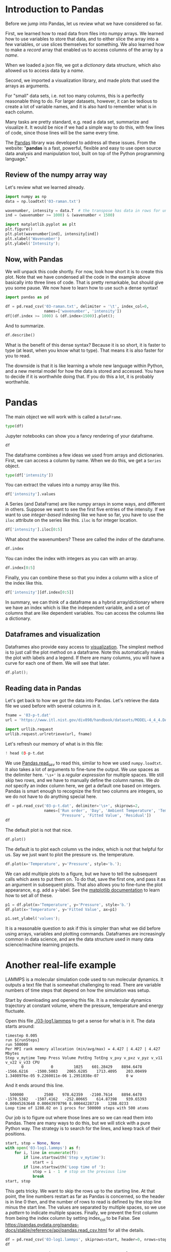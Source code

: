 #+PROPERTY: header-args:jupyter-python  :session jupyter-python-608625e2850047c5400b86952874609c

* Introduction to Pandas

Before we jump into Pandas, let us review what we have considered so far.

First, we learned how to read data from files into numpy arrays. We learned how to use variables to store that data, and to either slice the array into a few variables, or use slices themselves for something. We also learned how to make a /record/ array that enabled us to access columns of the array by a /name/.

When we loaded a json file, we got a /dictionary/ data structure, which also allowed us to access data by a /name/.

Second, we imported a visualization library, and made plots that used the arrays as arguments.

For "small" data sets, i.e. not too many columns, this is a perfectly reasonable thing to do. For larger datasets, however, it can be tedious to create a lot of variable names, and it is also hard to remember what is in each column.

Many tasks are pretty standard, e.g. read a data set, summarize and visualize it. It would be nice if we had a simple way to do this, with few lines of code, since those lines will be the same every time.

The [[https://pandas.pydata.org/][Pandas]] library was developed to address all these issues. From the website: "*pandas* is a fast, powerful, flexible and easy to use open source data analysis and manipulation tool, built on top of the Python programming language."

** Review of the numpy array way

Let's review what we learned already.

#+BEGIN_SRC jupyter-python
import numpy as np
data = np.loadtxt('03-raman.txt')

wavenumber, intensity = data.T  # the transpose has data in rows for unpacking
ind = (wavenumber >= 1000) & (wavenumber < 1500)

import matplotlib.pyplot as plt
plt.figure()
plt.plot(wavenumber[ind], intensity[ind])
plt.xlabel('Wavenumber')
plt.ylabel('Intensity');
#+END_SRC

#+RESULTS:
:RESULTS:
[[file:./.ob-jupyter/5addef5b844ef29966456e88ed12173f3c2ceb8a.png]]
:END:

** Now, with Pandas

We will unpack this code shortly. For now, look how short it is to create this plot. Note that we have condensed all the code in the example above basically into three lines of code. That is pretty remarkable, but should give you some pause. We now have to learn how to use such a dense syntax!

#+BEGIN_SRC jupyter-python
import pandas as pd

df = pd.read_csv('03-raman.txt', delimiter = '\t', index_col=0,
                 names=['wavenumber', 'intensity'])
df[(df.index >= 1000) & (df.index<1500)].plot();
#+END_SRC

#+RESULTS:
:RESULTS:
[[file:./.ob-jupyter/07c04f43afe0d8686118fe8f95033418bde4be0b.png]]
:END:

And to summarize.

#+BEGIN_SRC jupyter-python
df.describe()
#+END_SRC

#+RESULTS:
:RESULTS:
|       |    intensity |
|-------+--------------|
| count |  7620.000000 |
| mean  |   558.388392 |
| std   |   982.659031 |
| min   |    77.104279 |
| 25%   |   113.666535 |
| 50%   |   219.409340 |
| 75%   |   552.632848 |
| max   | 15275.059000 |
:END:

What is the benefit of this dense syntax? Because it is so short, it is faster to type (at least, when you know what to type). That means it is also faster for you to read.

The downside is that it is like learning a whole new language within Python, and a new mental model for how the data is stored and accessed. You have to decide if it is worthwhile doing that. If you do this a lot, it is probably worthwhile.

* Pandas

The main object we will work with is called a =DataFrame=.

#+BEGIN_SRC jupyter-python
type(df)
#+END_SRC

#+RESULTS:
:RESULTS:
pandas.core.frame.DataFrame
:END:

Jupyter notebooks can show you a fancy rendering of your dataframe.

#+BEGIN_SRC jupyter-python
df
#+END_SRC

#+RESULTS:
:RESULTS:
|            |  intensity |
|------------+------------|
| wavenumber |            |
|  500.00000 | 294.378690 |
|  500.39374 | 288.922000 |
|  500.78751 | 286.066220 |
|  501.18124 | 275.222840 |
|  501.57501 | 275.119380 |
|        ... |        ... |
| 3498.42500 |  86.151878 |
| 3498.81880 |  85.178947 |
| 3499.21240 |  87.969734 |
| 3499.60620 |  83.638931 |
| 3500.00000 |  84.009064 |

7620 rows × 1 columns
:END:

The dataframe combines a few ideas we used from arrays and dictionaries. First, we can access a column by name. When we do this, we get a =Series= object.

#+BEGIN_SRC jupyter-python
type(df['intensity'])
#+END_SRC

#+RESULTS:
:RESULTS:
pandas.core.series.Series
:END:

You can extract the values into a numpy array like this.

#+BEGIN_SRC jupyter-python
df['intensity'].values
#+END_SRC

#+RESULTS:
:RESULTS:
array([294.37869 , 288.922   , 286.06622 , ...,  87.969734,  83.638931,
        84.009064])
:END:

A Series (and DataFrame) are like numpy arrays in some ways, and different in others. Suppose we want to see the first five entries of the intensity. If we want to use /integer-based/ indexing like we have so far, you have to use the =iloc= attribute on the series like this. =iloc= is for integer location.


#+BEGIN_SRC jupyter-python
df['intensity'].iloc[0:5]
#+END_SRC

#+RESULTS:
:RESULTS:
wavenumber
500.00000    294.37869
500.39374    288.92200
500.78751    286.06622
501.18124    275.22284
501.57501    275.11938
Name: intensity, dtype: float64
:END:

What about the wavenumbers? These are called the /index/ of the dataframe.

#+BEGIN_SRC jupyter-python
df.index
#+END_SRC

#+RESULTS:
:RESULTS:
Float64Index([    500.0, 500.39374, 500.78751, 501.18124, 501.57501, 501.96875,
              502.36252, 502.75626, 503.15002, 503.54376,
              ...
              3496.4563, 3496.8501, 3497.2437, 3497.6375, 3498.0313,  3498.425,
              3498.8188, 3499.2124, 3499.6062,    3500.0],
             dtype='float64', name='wavenumber', length=7620)
:END:

You can index the index with integers as you can with an array.

#+BEGIN_SRC jupyter-python
df.index[0:5]
#+END_SRC

#+RESULTS:
:RESULTS:
Float64Index([500.0, 500.39374, 500.78751, 501.18124, 501.57501], dtype='float64', name='wavenumber')
:END:

Finally, you can combine these so that you index a column with a slice of the index like this.

#+BEGIN_SRC jupyter-python
df['intensity'][df.index[0:5]]
#+END_SRC

#+RESULTS:
:RESULTS:
wavenumber
500.00000    294.37869
500.39374    288.92200
500.78751    286.06622
501.18124    275.22284
501.57501    275.11938
Name: intensity, dtype: float64
:END:

In summary, we can think of a dataframe as a hybrid array/dictionary where we have an index which is like the independent variable, and a set of columns that are like dependent variables. You can access the columns like a dictionary.

** Dataframes and visualization

Dataframes also provide easy access to [[https://pandas.pydata.org/pandas-docs/stable/user_guide/visualization.html][visualization]]. The simplest method is to just call the plot method on a dataframe. Note this automatically makes the plot with labels and a legend. If there are many columns, you will have a curve for each one of them. We will see that later.

#+BEGIN_SRC jupyter-python
df.plot();
#+END_SRC

#+RESULTS:
:RESULTS:
[[file:./.ob-jupyter/ebd461443c89b68201c7b3002058e83fc314471e.png]]
:END:

** Reading data in Pandas

Let's get back to how we got the data into Pandas. Let's retrieve the data file we used before with several columns in it.

#+BEGIN_SRC jupyter-python
fname = '03-p-t.dat'
url = 'https://www.itl.nist.gov/div898/handbook/datasets/MODEL-4_4_4.DAT'

import urllib.request
urllib.request.urlretrieve(url, fname)
#+END_SRC

#+RESULTS:
:RESULTS:
| 03-p-t.dat | <http.client.HTTPMessage | at | 0x7fa9b0267d60> |
:END:

Let's refresh our memory of what is in this file:

#+BEGIN_SRC jupyter-python
! head 03-p-t.dat
#+END_SRC

#+RESULTS:
:RESULTS:
 Run          Ambient                            Fitted
Order  Day  Temperature  Temperature  Pressure    Value    Residual
 1      1      23.820      54.749      225.066   222.920     2.146
 2      1      24.120      23.323      100.331    99.411     0.920
 3      1      23.434      58.775      230.863   238.744    -7.881
 4      1      23.993      25.854      106.160   109.359    -3.199
 5      1      23.375      68.297      277.502   276.165     1.336
 6      1      23.233      37.481      148.314   155.056    -6.741
 7      1      24.162      49.542      197.562   202.456    -4.895
 8      1      23.667      34.101      138.537   141.770    -3.232
:END:

We use [[https://pandas.pydata.org/pandas-docs/stable/reference/api/pandas.read_csv.html][Pandas.read_csv]] to read this, similar to how we used =numpy.loadtxt=. It also takes a lot of arguments to fine-tune the output. We use spaces as the delimiter here. ='\s+'= is a /regular expression/ for multiple spaces. We still skip two rows, and we have to manually define the column names. We /do not/ specify an index column here, we get a default one based on integers. Pandas is smart enough to recognize the first two columns are integers, so we do not have to do anything special here.

#+BEGIN_SRC jupyter-python
df = pd.read_csv('03-p-t.dat', delimiter='\s+', skiprows=2,
                 names=['Run order', 'Day', 'Ambient Temperature', 'Temperature',
                        'Pressure', 'Fitted Value', 'Residual'])
df
#+END_SRC

#+RESULTS:
:RESULTS:
|    | Run order | Day | Ambient Temperature | Temperature | Pressure | Fitted Value | Residual |
|----+-----------+-----+---------------------+-------------+----------+--------------+----------|
|  0 |         1 |   1 |              23.820 |      54.749 |  225.066 |      222.920 |    2.146 |
|  1 |         2 |   1 |              24.120 |      23.323 |  100.331 |       99.411 |    0.920 |
|  2 |         3 |   1 |              23.434 |      58.775 |  230.863 |      238.744 |   -7.881 |
|  3 |         4 |   1 |              23.993 |      25.854 |  106.160 |      109.359 |   -3.199 |
|  4 |         5 |   1 |              23.375 |      68.297 |  277.502 |      276.165 |    1.336 |
|  5 |         6 |   1 |              23.233 |      37.481 |  148.314 |      155.056 |   -6.741 |
|  6 |         7 |   1 |              24.162 |      49.542 |  197.562 |      202.456 |   -4.895 |
|  7 |         8 |   1 |              23.667 |      34.101 |  138.537 |      141.770 |   -3.232 |
|  8 |         9 |   1 |              24.056 |      33.901 |  137.969 |      140.983 |   -3.014 |
|  9 |        10 |   1 |              22.786 |      29.242 |  117.410 |      122.674 |   -5.263 |
| 10 |        11 |   2 |              23.785 |      39.506 |  164.442 |      163.013 |    1.429 |
| 11 |        12 |   2 |              22.987 |      43.004 |  181.044 |      176.759 |    4.285 |
| 12 |        13 |   2 |              23.799 |      53.226 |  222.179 |      216.933 |    5.246 |
| 13 |        14 |   2 |              23.661 |      54.467 |  227.010 |      221.813 |    5.198 |
| 14 |        15 |   2 |              23.852 |      57.549 |  232.496 |      233.925 |   -1.429 |
| 15 |        16 |   2 |              23.379 |      61.204 |  253.557 |      248.288 |    5.269 |
| 16 |        17 |   2 |              24.146 |      31.489 |  139.894 |      131.506 |    8.388 |
| 17 |        18 |   2 |              24.187 |      68.476 |  273.931 |      276.871 |   -2.940 |
| 18 |        19 |   2 |              24.159 |      51.144 |  207.969 |      208.753 |   -0.784 |
| 19 |        20 |   2 |              23.803 |      68.774 |  280.205 |      278.040 |    2.165 |
| 20 |        21 |   3 |              24.381 |      55.350 |  227.060 |      225.282 |    1.779 |
| 21 |        22 |   3 |              24.027 |      44.692 |  180.605 |      183.396 |   -2.791 |
| 22 |        23 |   3 |              24.342 |      50.995 |  206.229 |      208.167 |   -1.938 |
| 23 |        24 |   3 |              23.670 |      21.602 |   91.464 |       92.649 |   -1.186 |
| 24 |        25 |   3 |              24.246 |      54.673 |  223.869 |      222.622 |    1.247 |
| 25 |        26 |   3 |              25.082 |      41.449 |  172.910 |      170.651 |    2.259 |
| 26 |        27 |   3 |              24.575 |      35.451 |  152.073 |      147.075 |    4.998 |
| 27 |        28 |   3 |              23.803 |      42.989 |  169.427 |      176.703 |   -7.276 |
| 28 |        29 |   3 |              24.660 |      48.599 |  192.561 |      198.748 |   -6.188 |
| 29 |        30 |   3 |              24.097 |      21.448 |   94.448 |       92.042 |    2.406 |
| 30 |        31 |   4 |              22.816 |      56.982 |  222.794 |      231.697 |   -8.902 |
| 31 |        32 |   4 |              24.167 |      47.901 |  199.003 |      196.008 |    2.996 |
| 32 |        33 |   4 |              22.712 |      40.285 |  168.668 |      166.077 |    2.592 |
| 33 |        34 |   4 |              23.611 |      25.609 |  109.387 |      108.397 |    0.990 |
| 34 |        35 |   4 |              23.354 |      22.971 |   98.445 |       98.029 |    0.416 |
| 35 |        36 |   4 |              23.669 |      25.838 |  110.987 |      109.295 |    1.692 |
| 36 |        37 |   4 |              23.965 |      49.127 |  202.662 |      200.826 |    1.835 |
| 37 |        38 |   4 |              22.917 |      54.936 |  224.773 |      223.653 |    1.120 |
| 38 |        39 |   4 |              23.546 |      50.917 |  216.058 |      207.859 |    8.199 |
| 39 |        40 |   4 |              24.450 |      41.976 |  171.469 |      172.720 |   -1.251 |
:END:

The default plot is not that nice.

#+BEGIN_SRC jupyter-python
df.plot()
#+END_SRC

#+RESULTS:
:RESULTS:
: <AxesSubplot:>
[[file:./.ob-jupyter/25c40aacf3b73aa06f2980264427831fd4193a94.png]]
:END:

The default is to plot each column vs the index, which is not that helpful for us. Say we just want to plot the pressure vs. the temperature.

#+BEGIN_SRC jupyter-python
df.plot(x='Temperature', y='Pressure', style='b.');
#+END_SRC

#+RESULTS:
:RESULTS:
[[file:./.ob-jupyter/fbbc31a2775f596370057aeb45f907a9977d5189.png]]
:END:


We can add multiple plots to a figure, but we have to tell the subsequent calls which axes to put them on. To do that, save the first one, and pass it as an argument in subsequent plots.  That also allows you to fine-tune the plot appearance, e.g. add a y-label. See the [[https://matplotlib.org/contents.html][matplotlib documentation]] to learn how to set all of these.

#+BEGIN_SRC jupyter-python
p1 = df.plot(x='Temperature', y='Pressure', style='b.')
df.plot(x='Temperature', y='Fitted Value', ax=p1)

p1.set_ylabel('values');
#+END_SRC

#+RESULTS:
:RESULTS:
[[file:./.ob-jupyter/cdfcd142a8dbc5098aaeaf5c4024ad96f8feb947.png]]
:END:

It is a reasonable question to ask if this is simpler than what we did before using arrays, variables and plotting commands. Dataframes are increasingly common in data science, and are the data structure used in many data science/machine learning projects.

* Another real-life example

LAMMPS is a molecular simulation code used to run molecular dynamics. It outputs a text file that is somewhat challenging to read. There are variable numbers of time steps that depend on how the simulation was setup.

Start by downloading and opening this file. It is a molecular dynamics trajectory at constant volume, where the pressure, temperature and energy fluctuate.

Open this file [[./03-log1.lammps]] to get a sense for what is in it. The data starts around:

#+BEGIN_EXAMPLE
timestep 0.005
run ${runSteps}
run 500000
Per MPI rank memory allocation (min/avg/max) = 4.427 | 4.427 | 4.427 Mbytes
Step v_mytime Temp Press Volume PotEng TotEng v_pxy v_pxz v_pyz v_v11 v_v22 v_v33 CPU
       0            0         1025    601.28429    8894.6478   -1566.6216   -1500.5083    2065.6285    1713.4095    203.00499 1.3408976e-05 9.2260011e-06 1.2951038e-07            0 w
#+END_EXAMPLE


And it ends around this line.

#+BEGIN_EXAMPLE
  500000         2500    978.62359   -2100.7614    8894.6478   -1570.5382   -1507.4162   -252.80665    614.87398    939.65393 0.00045263648 0.00043970796 0.00044228719    1288.0233
Loop time of 1288.02 on 1 procs for 500000 steps with 500 atoms
#+END_EXAMPLE

Our job is to figure out where those lines are so we can read them into Pandas. There are many ways to do this, but we will stick with a pure Python way. The strategy is to search for the lines, and keep track of their positions.

#+BEGIN_SRC jupyter-python
start, stop = None, None
with open('03-log1.lammps') as f:
    for i, line in enumerate(f):
        if line.startswith('Step v_mytime'):
            start = i
        if line.startswith('Loop time of '):
            stop = i - 1  # stop on the previous line
            break
start, stop
#+END_SRC

#+RESULTS:
:RESULTS:
| 69 | 2570 |
:END:

This gets tricky. We want to skip the rows up to the starting line. At that point, the line numbers restart as far as Pandas is concerned, so the header is in line 0 then, and the number of rows to read is defined by the stop line minus the start line. The values are separated by multiple spaces, so we use a /pattern/ to indicate multiple spaces. Finally, we prevent the first column from being the index column by setting index_col to be False. See https://pandas.pydata.org/pandas-docs/stable/reference/api/pandas.read_csv.html for all the details.

#+BEGIN_SRC jupyter-python
df = pd.read_csv('03-log1.lammps', skiprows=start, header=0, nrows=stop - start, delimiter='\s+', index_col=False)
df
#+END_SRC

#+RESULTS:
:RESULTS:
|      |   Step | v_mytime |       Temp |       Press |    Volume |     PotEng |     TotEng |       v_pxy |        v_pxz |       v_pyz |    v_v11 |     v_v22 |        v_v33 |         CPU |
|------+--------+----------+------------+-------------+-----------+------------+------------+-------------+--------------+-------------+----------+-----------+--------------+-------------|
|    0 |      0 |        0 | 1025.00000 |   601.28429 | 8894.6478 | -1566.6216 | -1500.5083 |  2065.62850 |  1713.409500 |   203.00499 | 0.000013 |  0.000009 | 1.295104e-07 |    0.000000 |
|    1 |    200 |        1 | 1045.85100 | -1974.43580 | 8894.6478 | -1569.6934 | -1502.2352 |  2530.16720 | -2203.376800 | -2193.88770 | 0.000423 | -0.000564 | 9.109558e-04 |    0.505391 |
|    2 |    400 |        2 | 1050.44480 |  2974.54030 | 8894.6478 | -1564.3755 | -1496.6210 |  1446.73930 |   637.829780 |  1794.70610 | 0.001115 |  0.000125 | 4.583668e-04 |    1.018666 |
|    3 |    600 |        3 | 1071.37780 |  2386.37510 | 8894.6478 | -1566.4325 | -1497.3278 |   599.73943 |  -462.748090 |   558.54192 | 0.000766 |  0.000387 | 3.082071e-04 |    1.532061 |
|    4 |    800 |        4 | 1055.52810 |  -661.78795 | 8894.6478 | -1569.3172 | -1501.2348 |  1775.43870 | -1551.263500 |  -493.01032 | 0.000569 |  0.000380 | 2.913082e-04 |    2.051839 |
|  ... |    ... |      ... |        ... |         ... |       ... |        ... |        ... |         ... |          ... |         ... |      ... |       ... |          ... |         ... |
| 2496 | 499200 |     2496 |  977.95894 | -1747.91220 | 8894.6478 | -1570.0162 | -1506.9370 |  1411.85600 |  1154.883400 | -2265.50500 | 0.000452 |  0.000440 | 4.424962e-04 | 1285.960300 |
| 2497 | 499400 |     2497 | 1066.50870 |   -77.15260 | 8894.6478 | -1568.3816 | -1499.5910 |  4071.88400 |  3847.295900 | -1279.02860 | 0.000452 |  0.000440 | 4.428113e-04 | 1286.474100 |
| 2498 | 499600 |     2498 | 1052.18860 |  1958.97410 | 8894.6478 | -1565.8013 | -1497.9343 | -2152.54460 |   925.775780 | -1162.76120 | 0.000453 |  0.000439 | 4.427215e-04 | 1286.987000 |
| 2499 | 499800 |     2499 | 1057.30140 | -1709.95670 | 8894.6478 | -1570.6800 | -1502.4832 | -1530.34090 |   -71.479217 |   731.44735 | 0.000453 |  0.000440 | 4.423706e-04 | 1287.503200 |
| 2500 | 500000 |     2500 |  978.62359 | -2100.76140 | 8894.6478 | -1570.5382 | -1507.4162 |  -252.80665 |   614.873980 |   939.65393 | 0.000453 |  0.000440 | 4.422872e-04 | 1288.023300 |

2501 rows × 14 columns
:END:
:results:
# Out [44]:
# text/plain
:         Step  v_mytime        Temp       Press     Volume     PotEng  \
: 0          0         0  1025.00000   601.28429  8894.6478 -1566.6216
: 1        200         1  1045.85100 -1974.43580  8894.6478 -1569.6934
: 2        400         2  1050.44480  2974.54030  8894.6478 -1564.3755
: 3        600         3  1071.37780  2386.37510  8894.6478 -1566.4325
: 4        800         4  1055.52810  -661.78795  8894.6478 -1569.3172
: ...      ...       ...         ...         ...        ...        ...
: 2496  499200      2496   977.95894 -1747.91220  8894.6478 -1570.0162
: 2497  499400      2497  1066.50870   -77.15260  8894.6478 -1568.3816
: 2498  499600      2498  1052.18860  1958.97410  8894.6478 -1565.8013
: 2499  499800      2499  1057.30140 -1709.95670  8894.6478 -1570.6800
: 2500  500000      2500   978.62359 -2100.76140  8894.6478 -1570.5382
:
:          TotEng       v_pxy        v_pxz       v_pyz     v_v11     v_v22  \
: 0    -1500.5083  2065.62850  1713.409500   203.00499  0.000013  0.000009
: 1    -1502.2352  2530.16720 -2203.376800 -2193.88770  0.000423 -0.000564
: 2    -1496.6210  1446.73930   637.829780  1794.70610  0.001115  0.000125
: 3    -1497.3278   599.73943  -462.748090   558.54192  0.000766  0.000387
: 4    -1501.2348  1775.43870 -1551.263500  -493.01032  0.000569  0.000380
: ...         ...         ...          ...         ...       ...       ...
: 2496 -1506.9370  1411.85600  1154.883400 -2265.50500  0.000452  0.000440
: 2497 -1499.5910  4071.88400  3847.295900 -1279.02860  0.000452  0.000440
: 2498 -1497.9343 -2152.54460   925.775780 -1162.76120  0.000453  0.000439
: 2499 -1502.4832 -1530.34090   -71.479217   731.44735  0.000453  0.000440
: 2500 -1507.4162  -252.80665   614.873980   939.65393  0.000453  0.000440
:
:              v_v33          CPU
: 0     1.295104e-07     0.000000
: 1     9.109558e-04     0.505391
: 2     4.583668e-04     1.018666
: 3     3.082071e-04     1.532061
: 4     2.913083e-04     2.051839
: ...            ...          ...
: 2496  4.424962e-04  1285.960300
: 2497  4.428113e-04  1286.474100
: 2498  4.427215e-04  1286.987000
: 2499  4.423706e-04  1287.503200
: 2500  4.422872e-04  1288.023300
:
: [2501 rows x 14 columns]


** Visualizing the data

*** Plot a column

The effort was worth it though; look how easy it is to plot the data!

#+BEGIN_SRC jupyter-python
df.plot(x='Step', y='Press');
#+END_SRC

#+RESULTS:
:RESULTS:
[[file:./.ob-jupyter/a0d02d4ec92887a772b180bf57026c449f0c7163.png]]
:END:


#+BEGIN_SRC jupyter-python
import matplotlib.pyplot as plt
fig, (ax0, ax1) = plt.subplots(1, 2)
df.plot(x='Temp', y='PotEng', style='b.', ax=ax0)
df.plot(x='Press', y='PotEng', style='b.', ax=ax1)
plt.tight_layout()
#+END_SRC

#+RESULTS:
:RESULTS:
[[file:./.ob-jupyter/3c5495e6412fc17cf32e6b4ef47ae330f20339b8.png]]
:END:

*** Plot distributions of a column

We can look at histograms of properties as easily.

#+BEGIN_SRC jupyter-python
df.hist('PotEng', xrot=45, bins=20, density=True);
#+END_SRC

#+RESULTS:
:RESULTS:
[[file:./.ob-jupyter/b3e438c88d81a112f3800c60332083c6b83fd46f.png]]
:END:


*** Plot column correlations

This is just the beginning of using Pandas. Suppose we want to see which columns are correlated (https://pandas.pydata.org/pandas-docs/stable/reference/api/pandas.DataFrame.corr.html). With variables this would be tedious.


#+BEGIN_SRC jupyter-python
plt.matshow(df.corr());
#+END_SRC

#+RESULTS:
:RESULTS:
[[file:./.ob-jupyter/bca9e6562c35273da23669ba443fa8a5d20bed30.png]]
:END:

It can be helpful to see what these correlations mean. Here we plot all the columns against each other. Note, it is not possible to plot a column against itself with Pandas (I think this is a bug https://github.com/pandas-dev/pandas/issues/22088), so here I use matplotlib functions for the plotting. This should be symmetric, so I only plot the upper triangle.

#+BEGIN_SRC jupyter-python
keys = df.keys()

fig, axs = plt.subplots(13, 13)
fig.set_size_inches((8, 8))
for i in range(13):
    for j in range(i, 13):
        axs[i, j].plot(df[keys[i]], df[keys[j]], 'b.', ms=2)
        # remove axes so it is easier to read
        axs[i, j].axes.get_xaxis().set_visible(False)
        axs[i, j].axes.get_yaxis().set_visible(False)
        axs[j, i].axes.get_xaxis().set_visible(False)
        axs[j, i].axes.get_yaxis().set_visible(False);
#+END_SRC

#+RESULTS:
:RESULTS:
[[file:./.ob-jupyter/25a1529ced7d3d7956db51fdf49b8dad9b68f3ba.png]]
:END:


** Getting parts of a Pandas DataFrame

We have seen how to get a column from a DataFrame like this:

#+BEGIN_SRC jupyter-python
df['Press']
#+END_SRC

#+RESULTS:
:RESULTS:
#+begin_example
0        601.28429
1      -1974.43580
2       2974.54030
3       2386.37510
4       -661.78795
           ...    
2496   -1747.91220
2497     -77.15260
2498    1958.97410
2499   -1709.95670
2500   -2100.76140
Name: Press, Length: 2501, dtype: float64
#+end_example
:END:

In this context, the DataFrame is acting like a dictionary. You can get a few columns by using a list of column names.

#+BEGIN_SRC jupyter-python
df[['Press', 'PotEng']]
#+END_SRC

#+RESULTS:
:RESULTS:
|      |       Press |     PotEng |
|------+-------------+------------|
|    0 |   601.28429 | -1566.6216 |
|    1 | -1974.43580 | -1569.6934 |
|    2 |  2974.54030 | -1564.3755 |
|    3 |  2386.37510 | -1566.4325 |
|    4 |  -661.78795 | -1569.3172 |
|  ... |         ... |        ... |
| 2496 | -1747.91220 | -1570.0162 |
| 2497 |   -77.15260 | -1568.3816 |
| 2498 |  1958.97410 | -1565.8013 |
| 2499 | -1709.95670 | -1570.6800 |
| 2500 | -2100.76140 | -1570.5382 |

2501 rows × 2 columns
:END:

What about a row? This is what we would have done with a numpy array, but it just doesn't work here.

#+BEGIN_SRC jupyter-python 
df[0]
#+END_SRC

#+RESULTS:
:RESULTS:
# [goto error]
[0;31m---------------------------------------------------------------------------[0m
[0;31mKeyError[0m                                  Traceback (most recent call last)
[0;32m~/opt/anaconda3/lib/python3.8/site-packages/pandas/core/indexes/base.py[0m in [0;36mget_loc[0;34m(self, key, method, tolerance)[0m
[1;32m   3079[0m             [0;32mtry[0m[0;34m:[0m[0;34m[0m[0;34m[0m[0m
[0;32m-> 3080[0;31m                 [0;32mreturn[0m [0mself[0m[0;34m.[0m[0m_engine[0m[0;34m.[0m[0mget_loc[0m[0;34m([0m[0mcasted_key[0m[0;34m)[0m[0;34m[0m[0;34m[0m[0m
[0m[1;32m   3081[0m             [0;32mexcept[0m [0mKeyError[0m [0;32mas[0m [0merr[0m[0;34m:[0m[0;34m[0m[0;34m[0m[0m

[0;32mpandas/_libs/index.pyx[0m in [0;36mpandas._libs.index.IndexEngine.get_loc[0;34m()[0m

[0;32mpandas/_libs/index.pyx[0m in [0;36mpandas._libs.index.IndexEngine.get_loc[0;34m()[0m

[0;32mpandas/_libs/hashtable_class_helper.pxi[0m in [0;36mpandas._libs.hashtable.PyObjectHashTable.get_item[0;34m()[0m

[0;32mpandas/_libs/hashtable_class_helper.pxi[0m in [0;36mpandas._libs.hashtable.PyObjectHashTable.get_item[0;34m()[0m

[0;31mKeyError[0m: 0

The above exception was the direct cause of the following exception:

[0;31mKeyError[0m                                  Traceback (most recent call last)
[0;32m/var/folders/3q/ht_2mtk52hl7ydxrcr87z2gr0000gn/T/ipykernel_3677/2680116315.py[0m in [0;36m<module>[0;34m[0m
[0;32m----> 1[0;31m [0mdf[0m[0;34m[[0m[0;36m0[0m[0;34m][0m[0;34m[0m[0;34m[0m[0m
[0m
[0;32m~/opt/anaconda3/lib/python3.8/site-packages/pandas/core/frame.py[0m in [0;36m__getitem__[0;34m(self, key)[0m
[1;32m   3022[0m             [0;32mif[0m [0mself[0m[0;34m.[0m[0mcolumns[0m[0;34m.[0m[0mnlevels[0m [0;34m>[0m [0;36m1[0m[0;34m:[0m[0;34m[0m[0;34m[0m[0m
[1;32m   3023[0m                 [0;32mreturn[0m [0mself[0m[0;34m.[0m[0m_getitem_multilevel[0m[0;34m([0m[0mkey[0m[0;34m)[0m[0;34m[0m[0;34m[0m[0m
[0;32m-> 3024[0;31m             [0mindexer[0m [0;34m=[0m [0mself[0m[0;34m.[0m[0mcolumns[0m[0;34m.[0m[0mget_loc[0m[0;34m([0m[0mkey[0m[0;34m)[0m[0;34m[0m[0;34m[0m[0m
[0m[1;32m   3025[0m             [0;32mif[0m [0mis_integer[0m[0;34m([0m[0mindexer[0m[0;34m)[0m[0;34m:[0m[0;34m[0m[0;34m[0m[0m
[1;32m   3026[0m                 [0mindexer[0m [0;34m=[0m [0;34m[[0m[0mindexer[0m[0;34m][0m[0;34m[0m[0;34m[0m[0m

[0;32m~/opt/anaconda3/lib/python3.8/site-packages/pandas/core/indexes/base.py[0m in [0;36mget_loc[0;34m(self, key, method, tolerance)[0m
[1;32m   3080[0m                 [0;32mreturn[0m [0mself[0m[0;34m.[0m[0m_engine[0m[0;34m.[0m[0mget_loc[0m[0;34m([0m[0mcasted_key[0m[0;34m)[0m[0;34m[0m[0;34m[0m[0m
[1;32m   3081[0m             [0;32mexcept[0m [0mKeyError[0m [0;32mas[0m [0merr[0m[0;34m:[0m[0;34m[0m[0;34m[0m[0m
[0;32m-> 3082[0;31m                 [0;32mraise[0m [0mKeyError[0m[0;34m([0m[0mkey[0m[0;34m)[0m [0;32mfrom[0m [0merr[0m[0;34m[0m[0;34m[0m[0m
[0m[1;32m   3083[0m [0;34m[0m[0m
[1;32m   3084[0m         [0;32mif[0m [0mtolerance[0m [0;32mis[0m [0;32mnot[0m [0;32mNone[0m[0;34m:[0m[0;34m[0m[0;34m[0m[0m

[0;31mKeyError[0m: 0
:END:

The problem is that as a dictionary, the keys are for the /columns/.

#+BEGIN_SRC jupyter-python
df.keys()
#+END_SRC

#+RESULTS:
:RESULTS:
Index(['Step', 'v_mytime', 'Temp', 'Press', 'Volume', 'PotEng', 'TotEng',
       'v_pxy', 'v_pxz', 'v_pyz', 'v_v11', 'v_v22', 'v_v33', 'CPU'],
      dtype='object')
:END:


One way to get the rows by their integer index is to use the /integer location/ attribute for a row.

#+BEGIN_SRC jupyter-python
df.iloc[0]
#+END_SRC

#+RESULTS:
:RESULTS:
#+begin_example
Step        0.000000e+00
v_mytime    0.000000e+00
Temp        1.025000e+03
Press       6.012843e+02
Volume      8.894648e+03
PotEng     -1.566622e+03
TotEng     -1.500508e+03
v_pxy       2.065628e+03
v_pxz       1.713409e+03
v_pyz       2.030050e+02
v_v11       1.340898e-05
v_v22       9.226001e-06
v_v33       1.295104e-07
CPU         0.000000e+00
Name: 0, dtype: float64
#+end_example
:END:

We can use slices on this.

#+BEGIN_SRC jupyter-python
df.iloc[0:5]
#+END_SRC

#+RESULTS:
:RESULTS:
|   | Step | v_mytime |      Temp |       Press |    Volume |     PotEng |     TotEng |      v_pxy |       v_pxz |       v_pyz |    v_v11 |     v_v22 |        v_v33 |      CPU |
|---+------+----------+-----------+-------------+-----------+------------+------------+------------+-------------+-------------+----------+-----------+--------------+----------|
| 0 |    0 |        0 | 1025.0000 |   601.28429 | 8894.6478 | -1566.6216 | -1500.5083 | 2065.62850 |  1713.40950 |   203.00499 | 0.000013 |  0.000009 | 1.295104e-07 | 0.000000 |
| 1 |  200 |        1 | 1045.8510 | -1974.43580 | 8894.6478 | -1569.6934 | -1502.2352 | 2530.16720 | -2203.37680 | -2193.88770 | 0.000423 | -0.000564 | 9.109558e-04 | 0.505391 |
| 2 |  400 |        2 | 1050.4448 |  2974.54030 | 8894.6478 | -1564.3755 | -1496.6210 | 1446.73930 |   637.82978 |  1794.70610 | 0.001115 |  0.000125 | 4.583668e-04 | 1.018666 |
| 3 |  600 |        3 | 1071.3778 |  2386.37510 | 8894.6478 | -1566.4325 | -1497.3278 |  599.73943 |  -462.74809 |   558.54192 | 0.000766 |  0.000387 | 3.082071e-04 | 1.532061 |
| 4 |  800 |        4 | 1055.5281 |  -661.78795 | 8894.6478 | -1569.3172 | -1501.2348 | 1775.43870 | -1551.26350 |  -493.01032 | 0.000569 |  0.000380 | 2.913082e-04 | 2.051839 |
:END:

This example may be a little confusing, because our index does include 0, so we can in this case also use the row label with the /location/ attribute. You can use any value in the index for this.

#+BEGIN_SRC jupyter-python
df.index
#+END_SRC

#+RESULTS:
:RESULTS:
RangeIndex(start=0, stop=2501, step=1)
:END:


#+BEGIN_SRC jupyter-python
df.loc[0]
#+END_SRC

#+RESULTS:
:RESULTS:
#+begin_example
Step        0.000000e+00
v_mytime    0.000000e+00
Temp        1.025000e+03
Press       6.012843e+02
Volume      8.894648e+03
PotEng     -1.566622e+03
TotEng     -1.500508e+03
v_pxy       2.065628e+03
v_pxz       1.713409e+03
v_pyz       2.030050e+02
v_v11       1.340898e-05
v_v22       9.226001e-06
v_v33       1.295104e-07
CPU         0.000000e+00
Name: 0, dtype: float64
#+end_example
:END:

We can access the first five rows like this.

#+BEGIN_SRC jupyter-python
df.loc[0:4]
#+END_SRC

#+RESULTS:
:RESULTS:
|   | Step | v_mytime |      Temp |       Press |    Volume |     PotEng |     TotEng |      v_pxy |       v_pxz |       v_pyz |    v_v11 |     v_v22 |        v_v33 |      CPU |
|---+------+----------+-----------+-------------+-----------+------------+------------+------------+-------------+-------------+----------+-----------+--------------+----------|
| 0 |    0 |        0 | 1025.0000 |   601.28429 | 8894.6478 | -1566.6216 | -1500.5083 | 2065.62850 |  1713.40950 |   203.00499 | 0.000013 |  0.000009 | 1.295104e-07 | 0.000000 |
| 1 |  200 |        1 | 1045.8510 | -1974.43580 | 8894.6478 | -1569.6934 | -1502.2352 | 2530.16720 | -2203.37680 | -2193.88770 | 0.000423 | -0.000564 | 9.109558e-04 | 0.505391 |
| 2 |  400 |        2 | 1050.4448 |  2974.54030 | 8894.6478 | -1564.3755 | -1496.6210 | 1446.73930 |   637.82978 |  1794.70610 | 0.001115 |  0.000125 | 4.583668e-04 | 1.018666 |
| 3 |  600 |        3 | 1071.3778 |  2386.37510 | 8894.6478 | -1566.4325 | -1497.3278 |  599.73943 |  -462.74809 |   558.54192 | 0.000766 |  0.000387 | 3.082071e-04 | 1.532061 |
| 4 |  800 |        4 | 1055.5281 |  -661.78795 | 8894.6478 | -1569.3172 | -1501.2348 | 1775.43870 | -1551.26350 |  -493.01032 | 0.000569 |  0.000380 | 2.913082e-04 | 2.051839 |
:END:

And a slice of a column like this.

#+BEGIN_SRC jupyter-python
df.loc[0:4, 'Press']
#+END_SRC

#+RESULTS:
:RESULTS:
0     601.28429
1   -1974.43580
2    2974.54030
3    2386.37510
4    -661.78795
Name: Press, dtype: float64
:END:

We can access a value in a row and column with the =at= function on a DataFrame.

#+BEGIN_SRC jupyter-python
df.at[2, 'Press']
#+END_SRC

#+RESULTS:
:RESULTS:
2974.5403
:END:

Or if you know the row and column numbers you can use =iat=.

#+BEGIN_SRC jupyter-python
df.iat[2, 3]
#+END_SRC

#+RESULTS:
:RESULTS:
2974.5403
:END:


** Operating on columns in the DataFrame

Some functions just work across the columns. For example, DataFrames have statistics functions like this.

#+BEGIN_SRC jupyter-python
df.mean()
#+END_SRC

#+RESULTS:
:RESULTS:
#+begin_example
Step        250000.000000
v_mytime      1250.000000
Temp          1025.136938
Press          188.035304
Volume        8894.647800
PotEng       -1567.935373
TotEng       -1501.813207
v_pxy           16.669575
v_pxz           -4.852837
v_pyz           14.175372
v_v11            0.000465
v_v22            0.000429
v_v33            0.000428
CPU            644.103768
dtype: float64
#+end_example
:END:

We should tread carefully with other functions that work on arrays. For example consider this example that computes the mean of an entire array.

#+BEGIN_SRC jupyter-python
a = np.array([[1, 1, 1],
              [2, 2, 2]])
np.mean(a)
#+END_SRC

#+RESULTS:
:RESULTS:
1.5
:END:

It does not do the same thing on a DataFrame. The index and column labels are preserved with numpy functions.

#+BEGIN_SRC jupyter-python
import numpy as np

np.mean(df) # takes mean along axis 0
#+END_SRC

#+RESULTS:
:RESULTS:
#+begin_example
Step        250000.000000
v_mytime      1250.000000
Temp          1025.136938
Press          188.035304
Volume        8894.647800
PotEng       -1567.935373
TotEng       -1501.813207
v_pxy           16.669575
v_pxz           -4.852837
v_pyz           14.175372
v_v11            0.000465
v_v22            0.000429
v_v33            0.000428
CPU            644.103768
dtype: float64
#+end_example
:END:


#+BEGIN_SRC jupyter-python
np.max(df)
#+END_SRC

#+RESULTS:
:RESULTS:
#+begin_example
Step        500000.000000
v_mytime      2500.000000
Temp          1154.179000
Press         6673.763400
Volume        8894.647800
PotEng       -1559.155500
TotEng       -1488.958600
v_pxy         7428.176700
v_pxz         6523.454800
v_pyz         6229.504300
v_v11            0.001115
v_v22            0.000531
v_v33            0.000911
CPU           1288.023300
dtype: float64
#+end_example
:END:

#+BEGIN_SRC jupyter-python
np.exp(df)
#+END_SRC

#+RESULTS:
:RESULTS:
|      |          Step |  v_mytime | Temp |         Press | Volume | PotEng | TotEng |         v_pxy |         v_pxz |         v_pyz |    v_v11 |    v_v22 |    v_v33 |      CPU |
|------+---------------+-----------+------+---------------+--------+--------+--------+---------------+---------------+---------------+----------+----------+----------+----------|
|    0 |  1.000000e+00 |  1.000000 |  inf | 1.362854e+261 |    inf |    0.0 |    0.0 |           inf |           inf |  1.458636e+88 | 1.000013 | 1.000009 | 1.000000 | 1.000000 |
|    1 |  7.225974e+86 |  2.718282 |  inf |  0.000000e+00 |    inf |    0.0 |    0.0 |           inf |  0.000000e+00 |  0.000000e+00 | 1.000423 | 0.999436 | 1.000911 | 1.657634 |
|    2 | 5.221470e+173 |  7.389056 |  inf |           inf |    inf |    0.0 |    0.0 |           inf | 1.013804e+277 |           inf | 1.001116 | 1.000125 | 1.000458 | 2.769498 |
|    3 | 3.773020e+260 | 20.085537 |  inf |           inf |    inf |    0.0 |    0.0 | 2.907536e+260 | 1.074133e-201 | 3.729699e+242 | 1.000766 | 1.000387 | 1.000308 | 4.627705 |
|    4 |           inf | 54.598150 |  inf | 3.882801e-288 |    inf |    0.0 |    0.0 |           inf |  0.000000e+00 | 7.732831e-215 | 1.000569 | 1.000380 | 1.000291 | 7.782200 |
|  ... |           ... |       ... |  ... |           ... |    ... |    ... |    ... |           ... |           ... |           ... |      ... |      ... |      ... |      ... |
| 2496 |           inf |       inf |  inf |  0.000000e+00 |    inf |    0.0 |    0.0 |           inf |           inf |  0.000000e+00 | 1.000452 | 1.000440 | 1.000443 |      inf |
| 2497 |           inf |       inf |  inf |  3.112086e-34 |    inf |    0.0 |    0.0 |           inf |           inf |  0.000000e+00 | 1.000452 | 1.000440 | 1.000443 |      inf |
| 2498 |           inf |       inf |  inf |           inf |    inf |    0.0 |    0.0 |  0.000000e+00 |           inf |  0.000000e+00 | 1.000453 | 1.000439 | 1.000443 |      inf |
| 2499 |           inf |       inf |  inf |  0.000000e+00 |    inf |    0.0 |    0.0 |  0.000000e+00 |  9.056711e-32 |           inf | 1.000453 | 1.000440 | 1.000442 |      inf |
| 2500 |           inf |       inf |  inf |  0.000000e+00 |    inf |    0.0 |    0.0 | 1.612378e-110 | 1.087368e+267 |           inf | 1.000453 | 1.000440 | 1.000442 |      inf |

2501 rows × 14 columns
:END:

#+BEGIN_SRC jupyter-python
2 * df
#+END_SRC

#+RESULTS:
:RESULTS:
|      |    Step | v_mytime |       Temp |       Press |     Volume |     PotEng |     TotEng |       v_pxy |        v_pxz |       v_pyz |    v_v11 |     v_v22 |        v_v33 |         CPU |
|------+---------+----------+------------+-------------+------------+------------+------------+-------------+--------------+-------------+----------+-----------+--------------+-------------|
|    0 |       0 |        0 | 2050.00000 |  1202.56858 | 17789.2956 | -3133.2432 | -3001.0166 |  4131.25700 |  3426.819000 |   406.00998 | 0.000027 |  0.000018 | 2.590208e-07 |    0.000000 |
|    1 |     400 |        2 | 2091.70200 | -3948.87160 | 17789.2956 | -3139.3868 | -3004.4704 |  5060.33440 | -4406.753600 | -4387.77540 | 0.000846 | -0.001128 | 1.821912e-03 |    1.010782 |
|    2 |     800 |        4 | 2100.88960 |  5949.08060 | 17789.2956 | -3128.7510 | -2993.2420 |  2893.47860 |  1275.659560 |  3589.41220 | 0.002231 |  0.000249 | 9.167335e-04 |    2.037332 |
|    3 |    1200 |        6 | 2142.75560 |  4772.75020 | 17789.2956 | -3132.8650 | -2994.6556 |  1199.47886 |  -925.496180 |  1117.08384 | 0.001531 |  0.000774 | 6.164143e-04 |    3.064122 |
|    4 |    1600 |        8 | 2111.05620 | -1323.57590 | 17789.2956 | -3138.6344 | -3002.4696 |  3550.87740 | -3102.527000 |  -986.02064 | 0.001137 |  0.000760 | 5.826165e-04 |    4.103678 |
|  ... |     ... |      ... |        ... |         ... |        ... |        ... |        ... |         ... |          ... |         ... |      ... |       ... |          ... |         ... |
| 2496 |  998400 |     4992 | 1955.91788 | -3495.82440 | 17789.2956 | -3140.0324 | -3013.8740 |  2823.71200 |  2309.766800 | -4531.01000 | 0.000905 |  0.000880 | 8.849924e-04 | 2571.920600 |
| 2497 |  998800 |     4994 | 2133.01740 |  -154.30520 | 17789.2956 | -3136.7632 | -2999.1820 |  8143.76800 |  7694.591800 | -2558.05720 | 0.000905 |  0.000879 | 8.856225e-04 | 2572.948200 |
| 2498 |  999200 |     4996 | 2104.37720 |  3917.94820 | 17789.2956 | -3131.6026 | -2995.8686 | -4305.08920 |  1851.551560 | -2325.52240 | 0.000906 |  0.000879 | 8.854430e-04 | 2573.974000 |
| 2499 |  999600 |     4998 | 2114.60280 | -3419.91340 | 17789.2956 | -3141.3600 | -3004.9664 | -3060.68180 |  -142.958434 |  1462.89470 | 0.000905 |  0.000879 | 8.847412e-04 | 2575.006400 |
| 2500 | 1000000 |     5000 | 1957.24718 | -4201.52280 | 17789.2956 | -3141.0764 | -3014.8324 |  -505.61330 |  1229.747960 |  1879.30786 | 0.000905 |  0.000879 | 8.845744e-04 | 2576.046600 |

2501 rows × 14 columns
:END:

We can apply a function to the DataFrame. The default is the columns (axis=0). Either way, we get a new DataFrame.

#+BEGIN_SRC jupyter-python
def minmax(roworcolumn):
    return np.min(roworcolumn), np.max(roworcolumn)

df.apply(minmax)
#+END_SRC

#+RESULTS:
:RESULTS:
|   |   Step | v_mytime |       Temp |      Press |    Volume |     PotEng |     TotEng |      v_pxy |      v_pxz |      v_pyz |    v_v11 |     v_v22 |        v_v33 |       CPU |
|---+--------+----------+------------+------------+-----------+------------+------------+------------+------------+------------+----------+-----------+--------------+-----------|
| 0 |      0 |        0 |  883.05875 | -6247.6768 | 8894.6478 | -1576.8745 | -1513.6955 | -6747.6227 | -7547.8097 | -7509.4468 | 0.000013 | -0.000564 | 1.295104e-07 |    0.0000 |
| 1 | 500000 |     2500 | 1154.17900 |  6673.7634 | 8894.6478 | -1559.1555 | -1488.9586 |  7428.1767 |  6523.4548 |  6229.5043 | 0.001115 |  0.000531 | 9.109558e-04 | 1288.0233 |
:END:

Here we analyze across the rows.

#+BEGIN_SRC jupyter-python
df.apply(minmax, axis=1)
#+END_SRC

#+RESULTS:
:RESULTS:
#+begin_example
0       (-1566.6216, 8894.6478)
1       (-2203.3768, 8894.6478)
2       (-1564.3755, 8894.6478)
3       (-1566.4325, 8894.6478)
4       (-1569.3172, 8894.6478)
                 ...           
2496      (-2265.505, 499200.0)
2497     (-1568.3816, 499400.0)
2498     (-2152.5446, 499600.0)
2499     (-1709.9567, 499800.0)
2500     (-2100.7614, 500000.0)
Length: 2501, dtype: object
#+end_example
:END:


* Summary

Pandas is a multipurpose data science tool. In many ways it is like a numpy array, and in many ways it is different. In some ways it is like a dictionary.

The similarities include the ability to do some indexing and slicing. This is only a partial similarity though.

The differences include integrated plotting.
